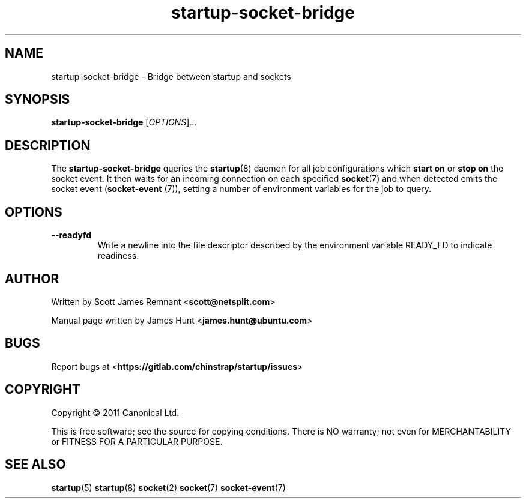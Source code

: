 .TH startup-socket-bridge 8 2011-03-08 startup
.\"
.SH NAME
startup-socket-bridge \- Bridge between startup and sockets
.\"
.SH SYNOPSIS
.B startup-socket-bridge
.RI [ OPTIONS ]...
.\"
.SH DESCRIPTION
The
.B startup-socket-bridge
queries the
.BR startup (8)
daemon for all job configurations which
.B start on
or
.B stop on
the socket event. It then waits for an incoming connection on each
specified
.BR socket (7)
and when detected emits the socket event (\fBsocket\-event\fP (7)),
setting a number of environment variables for the job to query.
.\"
.SH OPTIONS
.\"
.TP
.B \-\-readyfd
Write a newline into the file descriptor described by the environment
variable READY_FD to indicate readiness.
.\"
.SH AUTHOR
Written by Scott James Remnant
.RB < scott@netsplit.com >

Manual page written by James Hunt
.RB < james.hunt@ubuntu.com >
.\"
.SH BUGS
Report bugs at 
.RB < https://gitlab.com/chinstrap/startup/issues >
.\"
.SH COPYRIGHT
Copyright \(co 2011 Canonical Ltd.
.PP
This is free software; see the source for copying conditions.  There is NO
warranty; not even for MERCHANTABILITY or FITNESS FOR A PARTICULAR PURPOSE.
.\"
.SH SEE ALSO
.BR startup (5)
.BR startup (8)
.BR socket (2)
.BR socket (7)
.BR socket\-event (7)
